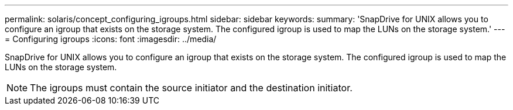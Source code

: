 ---
permalink: solaris/concept_configuring_igroups.html
sidebar: sidebar
keywords: 
summary: 'SnapDrive for UNIX allows you to configure an igroup that exists on the storage system. The configured igroup is used to map the LUNs on the storage system.'
---
= Configuring igroups
:icons: font
:imagesdir: ../media/

[.lead]
SnapDrive for UNIX allows you to configure an igroup that exists on the storage system. The configured igroup is used to map the LUNs on the storage system.

NOTE: The igroups must contain the source initiator and the destination initiator.
